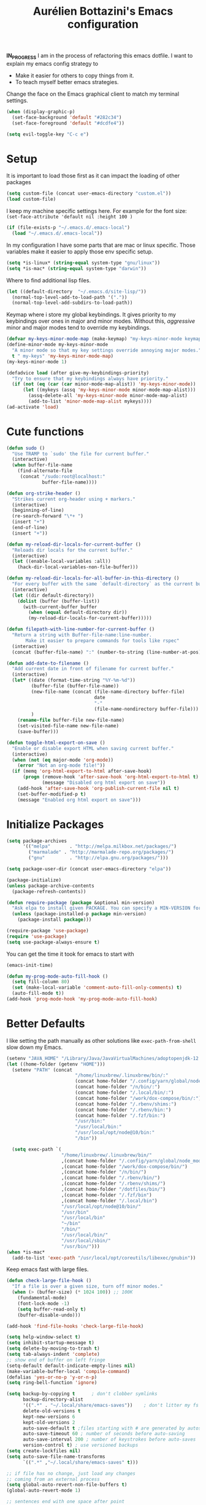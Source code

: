 #+TITLE: Aurélien Bottazini's Emacs configuration
#+OPTIONS: toc:4 h:4
#+PROPERTY: header-args :results silent :tangle yes

*IN_PROGRESS*
I am in the process of refactoring this emacs dotfile.
I want to explain my emacs config strategy to

- Make it easier for others to copy things from it.
- To teach myself better emacs strategies.

Change the face on the Emacs graphical client to match my terminal settings.
#+begin_src emacs-lisp
(when (display-graphic-p)
  (set-face-background 'default "#282c34")
  (set-face-foreground 'default "#dcdfe4"))
#+end_src

#+BEGIN_SRC emacs-lisp
(setq evil-toggle-key "C-c e")
#+END_SRC

* Setup
  It is important to load
  those first as it can impact the loading of other packages
  #+begin_src emacs-lisp
  (setq custom-file (concat user-emacs-directory "custom.el"))
  (load custom-file)
  #+end_src

  I keep my machine specific settings here.
  For example for the font size: ~(set-face-attribute 'default nil :height 100 )~
  #+BEGIN_SRC emacs-lisp
  (if (file-exists-p "~/.emacs.d/.emacs-local")
    (load "~/.emacs.d/.emacs-local"))
  #+END_SRC

  In my configuration I have some parts that are mac or linux specific.
  Those variables make it easier to apply those env specific setup.
  #+begin_src emacs-lisp
  (setq *is-linux* (string-equal system-type "gnu/linux"))
  (setq *is-mac* (string-equal system-type "darwin"))
  #+end_src

  Where to find additional lisp files.
  #+begin_src emacs-lisp
  (let ((default-directory  "~/.emacs.d/site-lisp/"))
    (normal-top-level-add-to-load-path '("."))
    (normal-top-level-add-subdirs-to-load-path))
  #+end_src

  Keymap where i store my global keybindings.
  It gives priority to my keybindings over ones in major and minor
  modes.
  Without this, /aggressive/ minor and major modes tend to override my
  keybindings.
  #+begin_src emacs-lisp
  (defvar my-keys-minor-mode-map (make-keymap) "my-keys-minor-mode keymap.")
  (define-minor-mode my-keys-minor-mode
    "A minor mode so that my key settings override annoying major modes."
    t " my-keys" 'my-keys-minor-mode-map)
  (my-keys-minor-mode 1)

  (defadvice load (after give-my-keybindings-priority)
    "Try to ensure that my keybindings always have priority."
    (if (not (eq (car (car minor-mode-map-alist)) 'my-keys-minor-mode))
        (let ((mykeys (assq 'my-keys-minor-mode minor-mode-map-alist)))
          (assq-delete-all 'my-keys-minor-mode minor-mode-map-alist)
          (add-to-list 'minor-mode-map-alist mykeys))))
  (ad-activate 'load)
  #+end_src
* Cute functions
  #+begin_src emacs-lisp
    (defun sudo ()
      "Use TRAMP to `sudo' the file for current buffer."
      (interactive)
      (when buffer-file-name
        (find-alternate-file
         (concat "/sudo:root@localhost:"
                 buffer-file-name))))

    (defun org-strike-header ()
      "Strikes current org-header using + markers."
      (interactive)
      (beginning-of-line)
      (re-search-forward "\*+ ")
      (insert "+")
      (end-of-line)
      (insert "+"))

    (defun my-reload-dir-locals-for-current-buffer ()
      "Reloads dir locals for the current buffer."
      (interactive)
      (let ((enable-local-variables :all))
        (hack-dir-local-variables-non-file-buffer)))

    (defun my-reload-dir-locals-for-all-buffer-in-this-directory ()
      "For every buffer with the same `default-directory` as the current buffer's, reload dir-locals."
      (interactive)
      (let ((dir default-directory))
        (dolist (buffer (buffer-list))
          (with-current-buffer buffer
            (when (equal default-directory dir))
            (my-reload-dir-locals-for-current-buffer)))))

    (defun filepath-with-line-number-for-current-buffer ()
      "Return a string with Buffer-file-name:line-number.
           Make it easier to prepare commands for tools like rspec"
      (interactive)
      (concat (buffer-file-name) ":" (number-to-string (line-number-at-pos))))

    (defun add-date-to-filename ()
      "Add current date in front of filename for current buffer."
      (interactive)
      (let* ((date (format-time-string "%Y-%m-%d"))
             (buffer-file (buffer-file-name))
             (new-file-name (concat (file-name-directory buffer-file)
                                    date
                                    "-"
                                    (file-name-nondirectory buffer-file)))
             )
        (rename-file buffer-file new-file-name)
        (set-visited-file-name new-file-name)
        (save-buffer)))

    (defun toggle-html-export-on-save ()
      "Enable or disable export HTML when saving current buffer."
      (interactive)
      (when (not (eq major-mode 'org-mode))
        (error "Not an org-mode file!"))
      (if (memq 'org-html-export-to-html after-save-hook)
          (progn (remove-hook 'after-save-hook 'org-html-export-to-html t)
                 (message "Disabled org html export on save"))
        (add-hook 'after-save-hook 'org-publish-current-file nil t)
        (set-buffer-modified-p t)
        (message "Enabled org html export on save")))
  #+end_src

* Initialize Packages
  #+begin_src emacs-lisp
    (setq package-archives
          '(("melpa"       . "http://melpa.milkbox.net/packages/")
            ("marmalade" . "http://marmalade-repo.org/packages/")
            ("gnu"         . "http://elpa.gnu.org/packages/")))

    (setq package-user-dir (concat user-emacs-directory "elpa"))

    (package-initialize)
    (unless package-archive-contents
      (package-refresh-contents))

    (defun require-package (package &optional min-version)
      "Ask elpa to install given PACKAGE. You can specify a MIN-VERSION for your PACKAGE."
      (unless (package-installed-p package min-version)
        (package-install package)))

    (require-package 'use-package)
    (require 'use-package)
    (setq use-package-always-ensure t)
  #+end_src

  You can get the time it took for emacs to start with
  #+begin_src emacs-lisp :tangle no
  (emacs-init-time)
  #+end_src

  #+begin_src emacs-lisp
    (defun my-prog-mode-auto-fill-hook ()
      (setq fill-column 80)
      (set (make-local-variable 'comment-auto-fill-only-comments) t)
      (auto-fill-mode t))
    (add-hook 'prog-mode-hook 'my-prog-mode-auto-fill-hook)
  #+end_src

* Better Defaults
  I like setting the path manually as other solutions like ~exec-path-from-shell~
  slow down my Emacs.

  #+begin_src emacs-lisp
    (setenv "JAVA_HOME" "/Library/Java/JavaVirtualMachines/adoptopenjdk-12.0.2.jdk/Contents/Home")
    (let ((home-folder (getenv "HOME")))
      (setenv "PATH" (concat
                             "/home/linuxbrew/.linuxbrew/bin/:"
                             (concat home-folder "/.config/yarn/global/node_modules/.bin/:")
                             (concat home-folder "/n/bin/:")
                             (concat home-folder "/.local/bin/:")
                             (concat home-folder "/work/dox-compose/bin/:")
                             (concat home-folder "/.rbenv/shims:")
                             (concat home-folder "/.rbenv/bin:")
                             (concat home-folder "/.fzf/bin:")
                             "/usr/bin:"
                             "/usr/local/bin:"
                             "/usr/local/opt/node@10/bin:"
                             "/bin"))

      (setq exec-path `(
                        "/home/linuxbrew/.linuxbrew/bin/"
                        ,(concat home-folder "/.config/yarn/global/node_modules/.bin/")
                        ,(concat home-folder "/work/dox-compose/bin/")
                        ,(concat home-folder "/n/bin/")
                        ,(concat home-folder "/.rbenv/bin/")
                        ,(concat home-folder "/.rbenv/shims/")
                        ,(concat home-folder "/dotfiles/bin/")
                        ,(concat home-folder "/.fzf/bin")
                        ,(concat home-folder "/.local/bin")
                        "/usr/local/opt/node@10/bin/"
                        "/usr/bin"
                        "/usr/local/bin"
                        "~/bin"
                        "/bin/"
                        "/usr/local/bin/"
                        "/usr/local/sbin/"
                        "/usr/bin/")))
    (when *is-mac*
      (add-to-list 'exec-path "/usr/local/opt/coreutils/libexec/gnubin"))
  #+end_src

  Keep emacs fast with large files.
  #+begin_src emacs-lisp
    (defun check-large-file-hook ()
      "If a file is over a given size, turn off minor modes."
      (when (> (buffer-size) (* 1024 100)) ;; 100K
        (fundamental-mode)
        (font-lock-mode -1)
        (setq buffer-read-only t)
        (buffer-disable-undo)))

    (add-hook 'find-file-hooks 'check-large-file-hook)
  #+end_src

  #+begin_src emacs-lisp
    (setq help-window-select t)
    (setq inhibit-startup-message t)
    (setq delete-by-moving-to-trash t)
    (setq tab-always-indent 'complete)
    ;; show end of buffer on left fringe
    (setq-default default-indicate-empty-lines nil)
    (make-variable-buffer-local 'compile-command)
    (defalias 'yes-or-no-p 'y-or-n-p)
    (setq ring-bell-function 'ignore)

    (setq backup-by-copying t      ; don't clobber symlinks
          backup-directory-alist
          '((".*" . "~/.local/share/emacs-saves"))    ; don't litter my fs tree
          delete-old-versions t
          kept-new-versions 6
          kept-old-versions 2
          auto-save-default t ;files starting with # are generated by autosave
          auto-save-timeout 60 ; number of seconds before auto-saving
          auto-save-interval 200 ; number of keystrokes before auto-saves
          version-control t) ; use versioned backups
    (setq create-lockfiles nil)
    (setq auto-save-file-name-transforms
          `((".*" ,"~/.local/share/emacs-saves" t)))

    ;; if file has no change, just load any changes
    ;; coming from an external process
    (setq global-auto-revert-non-file-buffers t)
    (global-auto-revert-mode 1)

    ;; sentences end with one space after point
    (setq sentence-end-double-space nil)

    ;;; replace selected text when typing
    (pending-delete-mode 1)

    (prefer-coding-system 'utf-8)
    (modify-coding-system-alist 'process "\\*compilation\\*\\'"   'utf-8)
  #+end_src

  I want error highlights and error bindings in shell modes too.
  #+BEGIN_SRC emacs-lisp
    (add-hook 'shell-mode-hook 'compilation-shell-minor-mode)
  #+END_SRC

  ~C-c C-w~ to copy regex to something usable with emacs-lisp
  ~C-c C-q~ to quit re-builder and to remove highlights
  #+BEGIN_SRC emacs-lisp
  ( require 're-builder)
  (setq reb-re-syntax 'string)
  #+END_SRC

** tabs and whitespace
   By default I disable tabs. In addition I use ~whitespace-mode~
   because sometimes when copy pasting code from external sources
   those external sources have tabs. I want to see those tabs to
   remove them.

   I don't use the ~global-whitespace-mode~ because some emacs mode
   like ~magit~ use tabs.

   You can remove all tabs from your buffer with ~untabify~
   #+begin_src emacs-lisp
     (setq-default
      indent-tabs-mode nil    ;no tabs
      c-basic-offset 2)
     (setq-default whitespace-style '(face trailing tabs tab-mark))
     (add-hook 'before-save-hook 'delete-trailing-whitespace)
     (add-hook 'prog-mode-hook 'whitespace-mode)
     (eval-after-load "whitespace"
       '(diminish 'whitespace-mode))
   #+end_src

** Recent files
   #+BEGIN_SRC emacs-lisp
(recentf-mode 1)
(setq recentf-max-menu-items 50)
(setq recentf-max-saved-items 50)
   #+END_SRC
* GUI
  #+begin_src emacs-lisp
    (blink-cursor-mode 0)
    (column-number-mode)

    (electric-indent-mode t)

    (electric-pair-mode)
    (defun inhibit-electric-pair-mode-in-minibuffer (char)
      (minibufferp))
    (setq electric-pair-inhibit-predicate #'inhibit-electric-pair-mode-in-minibuffer)

    ;; wrap lines when they reach the end of buffer
    ;; trying to toggle this only manually to see if i like it
    ;; (global-visual-line-mode)

    ;; file path in frame title
    (setq frame-title-format
          '((:eval (if (buffer-file-name)
                       (abbreviate-file-name (buffer-file-name))
                     "%b"))))


    (define-key my-keys-minor-mode-map (kbd "C-c op") 'show-paren-mode)
    (setq blink-matching-paren 'jump-offscreen)

    ;; makes fringe big enough on linux with HDPI
    (fringe-mode 20)
  #+end_src

  #+BEGIN_SRC emacs-lisp
   (use-package diminish
     :config
     (eval-after-load "undo-tree"
       '(diminish 'undo-tree-mode))
     (diminish 'auto-fill-function)
     (diminish 'my-keys-minor-mode)
     (diminish 'eldoc-mode))
  #+END_SRC

  #+BEGIN_SRC emacs-lisp
  (use-package posframe)
  #+END_SRC

* Colors
** Pantone

   | Hex     | Pantone Color Name |
   |---------+--------------------|
   | #fff166 | 101U               |
   | #fccf61 | 128u               |
   | #f79b2f | 130u               |
   | #c97f3a | 145u               |
   | #ffa2cb | 210u               |
   | #f56d9e | 213u               |
   | #dcc6ea | 263u               |
   | #bfa1e3 | 264u               |
   | #9d7ad2 | 265u               |
   | #adcff1 | 277u               |
   | #7ab1e8 | 284u               |
   | #5b8edb | 279u               |
   | #8eddeb | 304u               |
   | #00b4e4 | 395u               |
   | #93e8d3 | 331u               |
   | #97d88a | 358u               |
   | #5cb860 | 360u               |
   | #56944f | 362u               |
   | #f1f2f1 | 11-0601 tpx        |
   | #e8eae8 | 11-4800 tpx        |
   | #dad9d6 | cool g r a y 1 u   |
   | #c5c5c5 | cool g r a y 3 u   |
   | #adaeb0 | cool g r a y 5 u   |
   | #939598 | cool g r a y 8 u   |
   | #e4f4e9 | 9063u              |
   | #c5f2e6 | 9520u              |
   | #ffcfd8 | 9284u              |
   | #69615f | 440u               |
   | #4c4e56 | black7u            |
   | #885a61 | 195u               |
   | #f65058 | r e d 032u         |
   | #bc3e44 | 3517u              |
   | #34855b | 348u               |
   | #546758 | 350u               |
   | #4982cf | 285u               |
   | #3a499c | Reflex B l u e U   |
   | #65428a | medium p u r p l e |
*** One Half
**** Dark

     | Color Name     | Hex             |
     |----------------+-----------------|
     | "background"   | "#282C34"       |
     | "black"        | "#282C34"       |
     | "blue"         | "#61AFEF"       |
     | "brightBlack"  | "#282C34"       |
     | "brightBlue"   | "#61AFEF"       |
     | "brightCyan"   | "#56B6C2"       |
     | "brightGreen"  | "#98C379"       |
     | "brightPurple" | "#C678DD"       |
     | "brightRed"    | "#E06C75"       |
     | "brightWhite"  | "#DCDFE4"       |
     | "brightYellow" | "#E5C07B"       |
     | "cyan"         | "#56B6C2"       |
     | "foreground"   | "#DCDFE4"       |
     | "green"        | "#98C379"       |
     | "purple"       | "#C678DD"       |
     | "red"          | "#E06C75"       |
     | "white"        | "#DCDFE4"       |
     | "yellow"       | "#E5C07B"       |

**** Light

     | Color Name     | Hex       |
     |----------------+-----------|
     | "background"   | "#FAFAFA" |
     | "black"        | "#383A42" |
     | "blue"         | "#0184BC" |
     | "brightBlack"  | "#383A42" |
     | "brightBlue"   | "#0184BC" |
     | "brightCyan"   | "#0997B3" |
     | "brightGreen"  | "#50A14F" |
     | "brightPurple" | "#A626A4" |
     | "brightRed"    | "#E45649" |
     | "brightWhite"  | "#FAFAFA" |
     | "brightYellow" | "#C18401" |
     | "cyan"         | "#0997B3" |
     | "foreground"   | "#383A42" |
     | "green"        | "#50A14F" |
     | "purple"       | "#A626A4" |
     | "red"          | "#E45649" |
     | "white"        | "#FAFAFA" |
     | "yellow"       | "#C18401" |

*** Tronesque
    #081724
    #033340
    #1d5483
    #2872b2
    #d3f9ee
    #a6f3dd
    #effffe
    #fffed9
    #ff694d
    #f5b55f
    #fffe4e
    #afc0fd
    #96a5d9
    #bad6e2
    #d2f1ff
    #68f6cb
* Windows
  #+BEGIN_SRC emacs-lisp
     (define-key my-keys-minor-mode-map (kbd "C-h") 'evil-window-left)
     (define-key my-keys-minor-mode-map (kbd "C-j") 'evil-window-down)
     (define-key my-keys-minor-mode-map (kbd "C-k") 'evil-window-up)
     (define-key my-keys-minor-mode-map (kbd "C-l") 'evil-window-right)

     (define-key my-keys-minor-mode-map (kbd "C-c \\") 'split-window-right)
     (use-package evil
     :config
     (evil-define-key 'normal my-keys-minor-mode-map (kbd "C-c -") 'split-window-below))
  #+END_SRC

* Clojure
  #+BEGIN_SRC emacs-lisp
(use-package clojure-mode
  :mode "\\.clj\\'"
  :config
  (add-hook 'clojure-mode-hook #'subword-mode)
  (use-package cider))
  #+END_SRC
* Ruby
  #+BEGIN_SRC emacs-lisp
  (use-package yaml-mode
    :mode "\\.ya?ml\\'")

  (use-package ruby-mode
    :mode "\\.rake\\'"
    :mode "Rakefile\\'"
    :mode "\\.gemspec\\'"
    :mode "\\.ru\\'"
    :mode "Gemfile\\'"
    :mode "Guardfile\\'" :mode "Capfile\\'"
    :mode "\\.cap\\'"
    :mode "\\.thor\\'"
    :mode "\\.rabl\\'"
    :mode "Thorfile\\'"
    :mode "Vagrantfile\\'"
    :mode "\\.jbuilder\\'"
    :mode "Podfile\\'"
    :mode "\\.podspec\\'"
    :mode "Puppetfile\\'"
    :mode "Berksfile\\'"
    :mode "Appraisals\\'"
    :mode "\\.rb$"
    :mode "ruby"
    :config

    (add-hook 'ruby-mode-hook 'subword-mode)
    (eval-after-load "subword"
      '(diminish 'subword-mode))
    (use-package ruby-interpolation
      :diminish ruby-interpolation-mode)
    (use-package inf-ruby)

    (use-package ruby-end
      :diminish ruby-end-mode)
    (use-package rspec-mode)

    (use-package ruby-refactor
      :diminish ruby-refactor-mode
      :bind (:map ruby-mode-map
                  ("C-c r m" . ruby-refactor-extract-to-method)
                  ("C-c r c" . ruby-refactor-extract-constant)
                  ("C-c r v" . ruby-refactor-extract-local-variable)
                  ("C-c r l" . ruby-refactor-extract-to-let))
      :config
      (add-hook 'ruby-mode-hook 'ruby-refactor-mode-launch))


    ;; Hitting M-; twice adds an xmpfilter comment. Hitting xmp keybinding will put the output in this comment
    (use-package rcodetools
      :load-path "/site-lisp/rcodetools.el"
      :pin manual
      :ensure nil
      :config
      (defadvice comment-dwim (around rct-hack activate)
        "If comment-dwim is successively called, add => mark."
        (if (and (or (eq major-mode 'enh-ruby-mode)
                     (eq major-mode 'ruby-mode))
                 (eq last-command 'comment-dwim))
            (progn
              (if (eq major-mode 'enh-ruby-mode)
                  (end-of-line))
              (insert "=>"))
          ad-do-it))))
  #+END_SRC
* HTML
  #+BEGIN_SRC emacs-lisp
  (use-package web-mode
    :mode "\\.html\\'")

  (use-package emmet-mode
  :after evil
    :diminish emmet-mode
    :config
    (progn
      (evil-define-key 'insert emmet-mode-keymap (kbd "C-j") 'emmet-expand-line)
      (evil-define-key 'emacs emmet-mode-keymap (kbd "C-j") 'emmet-expand-line))

    (add-hook 'css-mode-hook
              (lambda ()
                (emmet-mode)
                (setq emmet-expand-jsx-className? nil)))

    (add-hook 'sgml-mode-hook
              (lambda ()
                (emmet-mode)
                (setq emmet-expand-jsx-className? nil)))

    (add-hook 'web-mode-hook
              (lambda ()
                (emmet-mode))))
  #+END_SRC
* CSS
  #+BEGIN_SRC emacs-lisp
(use-package scss-mode
  :mode "\\.scss\\'")

(use-package sass-mode :mode "\\.sass\\'")

(use-package less-css-mode
  :mode "\\.less\\'")
  #+END_SRC
* Docker
  #+begin_src emacs-lisp
  (use-package docker
   :ensure t
   :bind ("C-c d d". docker)
   :config
      (defadvice docker-image-mode (after docker-image-mode-change-to-emacs-state activate compile)
        "when entering git-timemachine mode, change evil normal state to emacs state"
        (if (evil-normal-state-p)
            (evil-emacs-state)
          (evil-normal-state)))
          )

  ;; (use-package transient)
  ;; (require 'dox-dc)
  ;; (define-key my-keys-minor-mode-map (kbd "C-c d x") (dox-dc))
  ;; (evil-set-initial-state 'dox-dc-mode 'emacs)
  #+end_src
* JavaScript
  #+BEGIN_SRC emacs-lisp
  (require 'compile)
  (setq compilation-error-regexp-alist-alist
        (cons '(node "^\\([a-zA-Z\.0-9\/-]+\\):\\([0-9]+\\)$"
                     1 ;; file
                     2 ;; line
                     )
              compilation-error-regexp-alist-alist))
  (setq compilation-error-regexp-alist
        (cons 'node compilation-error-regexp-alist))
  (add-hook 'js2-mode-hook
            (lambda ()
              (set (make-local-variable 'compile-command)
                   (format "node %s" (file-name-nondirectory buffer-file-name)))))

  (setq js-indent-level 2)

  (use-package js2-mode
    :config
    (add-to-list 'auto-mode-alist '("\\.js\\'" . js2-mode))
    (add-to-list 'auto-mode-alist '("\\.jsx\\'" . js2-mode))
    (setq js2-mode-show-parse-errors nil)
    (setq js2-mode-show-strict-warnings nil)

    (setq-default
     ;; js2-mode
     js2-basic-offset 2
     ;; web-mode
     css-indent-offset 2
     web-mode-markup-indent-offset 2
     web-mode-script-padding 0
     web-mode-css-indent-offset 2
     web-mode-style-padding 2
     web-mode-code-indent-offset 2
     web-mode-attr-indent-offset 2)

    (setq js2-highlight-level 3)
    :config
    (add-hook 'js2-mode-hook 'js2-imenu-extras-mode)
    (add-hook 'js2-mode-hook (lambda() (subword-mode t)))

    (use-package import-js)

    (use-package xref-js2)

    ;; js-mode (which js2 is based on) binds "M-." which conflicts with xref, so
    ;; unbind it.
    (define-key js-mode-map (kbd "M-.") nil)

    (add-hook 'js2-mode-hook (lambda ()
                               (add-hook 'xref-backend-functions #'xref-js2-xref-backend nil t)))
    (use-package prettier-js
      :diminish prettier-js-mode
      :config
      (setq prettier-args '(
                            "--trailing-comma" "es5"
                            "--single-quote" "true"
                            )
            prettier-js-command "prettier")
      (add-hook 'js2-mode-hook #'js2-imenu-extras-mode)
      (add-hook 'js2-mode-hook 'prettier-js-mode))

  (defun enable-minor-mode (my-pair)
    "Enable minor mode if filename match the regexp.  MY-PAIR is a cons cell (regexp . minor-mode)."
    (if (buffer-file-name)
        (if (string-match (car my-pair) buffer-file-name)
            (funcall (cdr my-pair)))))

  (add-hook 'web-mode-hook #'(lambda ()
                               (enable-minor-mode
                                '("\\.jsx?\\'" . prettier-js-mode))))

  (add-hook 'web-mode-hook #'(lambda ()
                               (enable-minor-mode
                                '("\\.vue?\\'" . prettier-js-mode))))

  (add-to-list 'magic-mode-alist '("^import.*React.* from 'react'" . my-jsx-hook) )
  (defun my-jsx-hook ()
    "My Hook for JSX Files"
    (interactive)
    (web-mode)
    (web-mode-set-content-type "jsx")
    (setq imenu-create-index-function 'auray-js-imenu-make-index)
    (flycheck-select-checker 'javascript-eslint)
    (emmet-mode)
    (setq emmet-expand-jsx-className? t)
    (tern-mode t))
    )

  (use-package context-coloring
    :ensure t
    :diminish context-coloring-mode
    :bind (:map my-keys-minor-mode-map ("C-c oc" . context-coloring-mode))
    :config
      (add-hook 'js2-mode-hook #'context-coloring-mode))

  (use-package json-mode
    :mode "\\.json\\'"
    :mode "\\.eslintrc\\'")

  (use-package coffee-mode
    :mode "\\.coffee\\'"
    :config
    (use-package highlight-indentation)
    (add-hook 'coffee-mode-hook '(lambda () (highlight-indentation-mode)))
    (add-hook 'coffee-mode-hook '(lambda () (subword-mode +1)))
    (custom-set-variables '(coffee-tab-width 2)))

  (use-package typescript-mode
    :mode "\\.ts\\'")
  #+END_SRC
** Vue
   #+BEGIN_SRC emacs-lisp
  (use-package web-mode
    :mode "\\.vue\\'"
    :config
    (setq web-mode-markup-indent-offset 2)
    (setq web-mode-css-indent-offset 2)
    (setq web-mode-code-indent-offset 2)
    (setq web-mode-script-padding 0)
    (defun jjpandari/merge-imenu (index-fun)
      (interactive)
      (let ((mode-imenu (funcall index-fun))
            (custom-imenu (imenu--generic-function imenu-generic-expression)))
        (append custom-imenu mode-imenu)))

    (add-hook 'web-mode-hook
              (lambda ()
                (setq imenu-create-index-function (lambda () (jjpandari/merge-imenu 'web-mode-imenu-index))))))

   #+END_SRC
* Flycheck
  #+BEGIN_SRC emacs-lisp
  (use-package flycheck
    :diminish flycheck-mode
    :config
    (flycheck-add-mode 'javascript-eslint 'web-mode)
    (add-hook 'web-mode-hook 'flycheck-mode)
    (add-hook 'js2-mode-hook 'flycheck-mode)
    (defun my/use-eslint-from-node-modules ()
      (let* ((root (locate-dominating-file
                    (or (buffer-file-name) default-directory)
                    "node_modules"))
             (eslint (and root
                          (expand-file-name "node_modules/eslint/bin/eslint.js"
                                            root))))
        (when (and eslint (file-executable-p eslint))
          (setq-local flycheck-javascript-eslint-executable eslint))))
    (add-hook 'flycheck-mode-hook #'my/use-eslint-from-node-modules)


  (define-derived-mode cfn-mode yaml-mode
    "Cloudformation"
    "Cloudformation template mode.")
  (add-to-list 'auto-mode-alist '(".template.yaml\\'" . cfn-mode))
  (add-hook 'cfn-mode-hook 'flycheck-mode)
  (flycheck-define-checker cfn-lint
    "A Cloudformation linter using cfn-python-lint.
              See URL 'https://github.com/awslabs/cfn-python-lint'."
    :command ("cfn-lint" "-f" "parseable" source)
    :error-patterns (
                     (warning line-start (file-name) ":" line ":" column
                              ":" (one-or-more digit) ":" (one-or-more digit) ":"
                              (id "W" (one-or-more digit)) ":" (message) line-end)
                     (error line-start (file-name) ":" line ":" column
                            ":" (one-or-more digit) ":" (one-or-more digit) ":"
                            (id "E" (one-or-more digit)) ":" (message) line-end)
                     )
    :modes (cfn-mode))
  (add-to-list 'flycheck-checkers 'cfn-lint))

  (require 'aurayb-narrow-indirect-vue)
  ;; (define-key my-keys-minor-mode-map (kbd "nj") (aurayb-make-narrow-indirect-vue "script" 'js2-mode))
  ;; (define-key my-keys-minor-mode-map (kbd "nh") (aurayb-make-narrow-indirect-vue "template" 'html-mode))
  ;; (define-key my-keys-minor-mode-map (kbd "ns") (aurayb-make-narrow-indirect-vue "style" 'scss-mode))
  ;; (define-key my-keys-minor-mode-map (kbd "nn") '(lambda () (interactive) (pop-to-buffer-same-window (buffer-base-buffer))))
  #+END_SRC
* Run for mode
  #+BEGIN_SRC emacs-lisp
(defun run-for-mode ()
    "Run interactive command for the current buffer programming mode"
    (interactive)
    (cond
     ((equal major-mode 'org-mode)
      (org-babel-execute-src-block))
     ((equal major-mode 'ruby-mode)
      (xmp))
     ((equal major-mode 'enh-ruby-mode)
      (xmp))
     ((equal major-mode 'clojure-mode)
      (cider-eval-defun-at-point))
     ((equal major-mode 'clojurescript-mode)
      (cider-eval-defun-at-point))
     ((or (equal major-mode 'emacs-lisp-mode) (equal major-mode 'lisp-interaction-mode))
      (eval-defun nil))
     ((equal major-mode 'js2-mode)
      (run-node-on-buffer))
     (t (error "No run command for that mode"))))


(defun run-bigger-for-mode ()
    "Run interactive command for the current buffer programming mode"
    (interactive)
    (cond
     ((equal major-mode 'org-mode)
      (org-publish-current-file))
     ((equal major-mode 'ruby-mode)
      (xmp))
     ((equal major-mode 'enh-ruby-mode)
      (xmp))
     ((equal major-mode 'clojure-mode)
      (cider-load-buffer))
     ((equal major-mode 'clojurescript-mode)
      (cider-load-buffer))
     ((or (equal major-mode 'emacs-lisp-mode) (equal major-mode 'lisp-interaction-mode))
      (eval-defun nil))
     ((equal major-mode 'js2-mode)
      (progn
        (js-comint-reset-repl)
        (js-comint-send-buffer)
        (other-window -1)))
     (t (error "No run command for that mode"))))

(define-key my-keys-minor-mode-map (kbd "C-c x") 'run-for-mode)
(define-key my-keys-minor-mode-map (kbd "C-c X") 'run-bigger-for-mode)
  #+END_SRC
* Bindings
** General
   Easier to type M-x
   #+begin_src emacs-lisp
   (define-key my-keys-minor-mode-map (kbd "C-x C-m") 'execute-extended-command)
   (define-key my-keys-minor-mode-map (kbd "C-c C-m") 'execute-extended-command)
   #+end_src

   Shows key combination helper in minibuffer
   #+begin_src emacs-lisp
     (use-package which-key
       :diminish which-key-mode
       :config
       (which-key-mode))
   #+end_src

   Combined with C-M-c (exit-recursive-edit) allows to stop doing
   something, do something else and come back to it later.
   #+begin_src emacs-lisp
    (define-key my-keys-minor-mode-map (kbd "C-M-e") 'recursive-edit)
   #+end_src

   Make grep buffers writable with ~C-c C-p~. Apply changes with ~C-c C-e~
   #+begin_src emacs-lisp
    ;; makes grep buffers writable and apply the changes to files.
    (use-package wgrep :defer t)
   #+end_src

   #+begin_src emacs-lisp
   (use-package paredit
     :diminish paredit-mode
     :bind (:map my-keys-minor-mode-map
            ("C-)" . paredit-forward-slurp-sexp)
            ("C-}" . paredit-forward-bard-sexp))
     :config
     (add-hook 'emacs-lisp-mode-hook #'paredit-mode))

   (use-package expand-region
     :bind (:map my-keys-minor-mode-map ("C-c w" . er/expand-region)))

   (define-key my-keys-minor-mode-map (kbd "C-c a") 'org-agenda)
   (define-key my-keys-minor-mode-map (kbd "C-c R") 'revert-buffer)
   (define-key my-keys-minor-mode-map (kbd "C-c jc") 'org-clock-jump-to-current-clock)
   (define-key my-keys-minor-mode-map (kbd "C-c je") '(lambda () (interactive) (find-file "~/dotfiles/emacs/.emacs.d/Aurelien.org")))
   (define-key my-keys-minor-mode-map (kbd "C-c jp") '(lambda () (interactive) (find-file "~/projects/")))
   (define-key my-keys-minor-mode-map (kbd "C-c jw") '(lambda () (interactive) (find-file **local-writing-folder**)))
   (define-key my-keys-minor-mode-map (kbd "C-c jn") '(lambda () (interactive) (find-file **local-note-file**)))
   (define-key my-keys-minor-mode-map (kbd "C-c jj") 'dired-jump)
   (define-key my-keys-minor-mode-map (kbd "C-c k") 'recompile)
   (define-key my-keys-minor-mode-map (kbd "C-c K") 'compile)

   (define-key my-keys-minor-mode-map (kbd "<f5>") 'ispell-buffer)
   ;;(use-package define-word
   ;;  :config
   ;;  (define-key my-keys-minor-mode-map (kbd "<f6>") 'define-word-at-point))

   ;; (defun lookup-synonyms (word)
   ;;   (interactive (list (save-excursion (car (ispell-get-word nil)))))
   ;;   (browse-url (format "http://en.wiktionary.org/wiki/%s" word)))

   ;; (define-key my-keys-minor-mode-map (kbd "<f7>") 'lookup-synonyms)
   (define-key my-keys-minor-mode-map (kbd "C-c oh") 'evil-search-highlight-persist-remove-all)
   (defun hide-line-numbers ()
     (interactive)
     (setq display-line-numbers (quote nil)))
   (define-key my-keys-minor-mode-map (kbd "C-c olh") 'hide-line-numbers)
   (defun show-line-numbers ()
     (interactive)
     (setq display-line-numbers (quote absolute)))
   (define-key my-keys-minor-mode-map (kbd "C-c oll") 'show-line-numbers)
   (define-key my-keys-minor-mode-map (kbd "C-c ow") 'visual-line-mode)
   (define-key my-keys-minor-mode-map (kbd "C-c of") 'auto-fill-mode)
   (define-key my-keys-minor-mode-map (kbd "C-c os") 'org-strike-header)
   (define-key my-keys-minor-mode-map (kbd "C-c og") 'global-hl-line-mode)
   (use-package rainbow-mode
     :diminish rainbow-mode
     :bind (:map my-keys-minor-mode-map
                 ("C-c or" . rainbow-mode)))
   ;; gives each line only one visual line and don't show a continuation on next line
   (set-default 'truncate-lines t)
   (define-key my-keys-minor-mode-map (kbd "C-c ot") 'toggle-truncate-lines)

   (define-key evil-normal-state-map (kbd "[b") 'previous-buffer)
   (define-key evil-normal-state-map (kbd "]b") 'next-buffer)
   (define-key evil-normal-state-map (kbd "]e") 'next-error)
   (define-key evil-normal-state-map (kbd "[e") 'previous-error)

   (use-package windresize
     :bind (:map evil-normal-state-map
                 ("C-w r" . windresize)))
   #+end_src
** Drag stuff
   #+begin_src emacs-lisp
     (use-package drag-stuff
       :diminish t
       :bind (:map my-keys-minor-mode-map
              ("C-M-<up>" . drag-stuff-up)
              ("C-M-<down>" . drag-stuff-down))
       :config
       (drag-stuff-global-mode t))
   #+end_src
   #+begin_src emacs-lisp
  (use-package key-chord
    :after evil
    :config
    (key-chord-mode 1)
    (key-chord-define evil-insert-state-map  "jk" 'evil-normal-state))
   #+end_src

   #+begin_src emacs-lisp
    (use-package evil
      :config
      (evil-define-key 'insert lisp-interaction-mode-map (kbd "C-j") 'eval-print-last-sexp))
   #+end_src
* Tmux Integration and Buffer navigation
  Move between buffers with C-h C-j C-k C-l and makes Emacs terminal
  and tmux work seamlessly.
  #+begin_src emacs-lisp
       ;; (use-package emamux
       ;;   :bind (:map my-keys-minor-mode-map
       ;;               ("C-c c c" . emamux:send-command)
       ;;               ("C-c c l" . emamux:run-last-command)))

       (defun tmux-socket-command-string ()
         (interactive)
         (concat "tmux -S "
                 (replace-regexp-in-string "\n\\'" ""
                                           (shell-command-to-string "echo $TMUX | sed -e 's/,.*//g'"))))

       (defun tmux-move-right ()
         (interactive)
         (condition-case nil
             (evil-window-right 1)
           (error (unless window-system (shell-command (concat
   (tmux-socket-command-string) " select-pane -R") nil)))))

       (defun tmux-move-left ()
         (interactive)
         (condition-case nil
             (evil-window-left 1)
           (error (unless window-system (shell-command (concat
   (tmux-socket-command-string) " select-pane -L") nil)))))

       (defun tmux-move-up ()
         (interactive)
         (condition-case nil
             (evil-window-up 1)
           (error (unless window-system (shell-command (concat
   (tmux-socket-command-string) " select-pane -U") nil)))))

       (defun tmux-move-down ()
         (interactive)
         (condition-case nil
             (evil-window-down 1)
           (error (unless window-system (shell-command (concat
   (tmux-socket-command-string) " select-pane -D") nil)))))

       (define-key my-keys-minor-mode-map (kbd "C-h") 'tmux-move-left)
       (define-key my-keys-minor-mode-map (kbd "C-j") 'tmux-move-down)
       (define-key my-keys-minor-mode-map (kbd "C-k") 'tmux-move-up)
       (define-key my-keys-minor-mode-map (kbd "C-l") 'tmux-move-right)
  #+end_src

* Completion

  #+BEGIN_SRC emacs-lisp :results value
   (use-package company
     :commands (company-mode global-company-mode company-complete
                             company-complete-common company-manual-begin company-grab-line)
     :after evil
     :config
     (setq company-idle-delay nil
           company-tooltip-limit 10
           company-dabbrev-downcase nil
           company-dabbrev-ignore-case nil
           company-dabbrev-code-other-buffers t
           company-tooltip-align-annotations t
           company-require-match 'never
           company-global-modes '(not eshell-mode comint-mode erc-mode message-mode help-mode gud-mode)
           company-frontends '(company-pseudo-tooltip-frontend company-echo-metadata-frontend)
           company-backends '(company-capf company-dabbrev company-ispell company-yasnippet)
           company-transformers '(company-sort-by-occurrence))
     (global-company-mode +1))

     (define-key evil-insert-state-map (kbd "C-c c") 'company-complete)
   ;; helps rank completion candidates based on usage
   (use-package company-statistics
     :after company
     :config
     (setq company-statistics-file "~/.emacs.d/company-stats-cache.el")
     (company-statistics-mode +1))

   (use-package company-dict
     :commands company-dict
     :config
     (defun +company|enable-project-dicts (mode &rest _)
       "Enable per-project dictionaries."
       (if (symbol-value mode)
           (cl-pushnew mode company-dict-minor-mode-list :test #'eq)
         (setq company-dict-minor-mode-list (delq mode company-dict-minor-mode-list))))
     (add-hook 'projectile-after-switch-project-hook #'+company|enable-project-dicts))


     (autoload 'company-capf "company-capf")
     (autoload 'company-yasnippet "company-yasnippet")
     (autoload 'company-dabbrev "company-dabbrev")
     (autoload 'company-dabbrev-code "company-dabbrev-code")
     (autoload 'company-etags "company-etags")
     (autoload 'company-elisp "company-elisp")
     (autoload 'company-files "company-files")
     (autoload 'company-gtags "company-gtags")
     (autoload 'company-ispell "company-ispell")
  #+END_SRC
* Notes
  Some people switch to Emacs just to use org-mode.

  It is one of the best tool for note taking and writing

  Setting the org-directory helps integration with org-agenda and
  for org template captures.
  #+begin_src emacs-lisp
  (setq org-directory **local-org-folder**)
  #+end_src

  #+begin_src emacs-lisp
  (add-hook 'org-mode-hook 'turn-on-auto-fill)

  (add-hook 'org-capture-mode-hook 'evil-insert-state)

  (use-package evil
    :init
    (setq org-use-speed-commands nil)
    :config
    (evil-define-key 'normal org-mode-map
      (kbd "M-l") 'org-shiftmetaright
      (kbd "M-h") 'org-shiftmetaleft
      (kbd "M-k") 'org-move-subtree-up
      (kbd "M-j") 'org-move-subtree-down
      (kbd "M-p") 'org-publish-current-project
      (kbd "TAB") 'org-cycle)
    )
  (add-to-list 'org-modules "org-habit")
  (setq org-log-into-drawer t)

  (setq org-todo-keywords
        '((sequence "TODO" "WAITING" "|" "DONE(!)")))
  #+end_src

** Capture Ideas

   This is a most important binding.
   ~C-c l~ to store a link and ~C-c C-l~ to insert that link.

   If you have a selection, it will be part of the link and Emacs will
   actually look for that selection If you visit the link.
   #+begin_src emacs-lisp
   (define-key my-keys-minor-mode-map "\C-cl" 'org-store-link)
   #+end_src

   Palimpsest makes it easier to quickly discard blocks of text.
   Main use is to just send the block of text at the bottom of the
   buffer. This way I can revise my writing without losing my drafts.
   ~C-c C-q~ move region to trash
   ~C-c C-r~ move region to bottom
   #+begin_src emacs-lisp
   (use-package palimpsest
     :diminish palimpsest-mode
     :config
     (add-hook 'org-mode-hook 'palimpsest-mode))
   #+end_src

   #+begin_src emacs-lisp
    (setq org-capture-templates
           '(("n" "Notes" entry (file+headline **local-note-file** "Inbox") "* %?\n")))

    (define-key my-keys-minor-mode-map (kbd "C-c n") 'org-capture)
    (add-hook 'org-capture-mode-hook 'evil-insert-state)
   #+end_src

   To launch an Emacs client with a capture frame selecting the ~n~ template
   ~emacsclient -ca "" --frame-parameters='(quote (name .
   "global-org-capture"))' -e '(org-capture nil "n")'~.

   It works nicely on Linux, however on Mac the focus and input focus
   is sketchy and is not reliable.

   The following takes advantage that I name those capture frame
   ~global-org-capture~ to do some housekeeping around them
   #+begin_src emacs-lisp
     (defadvice org-capture-finalize
         (after delete-capture-frame activate)
       "Advise capture-finalize to close the frame"
       (if (equal "global-org-capture" (frame-parameter nil 'name))
           (progn
             (delete-frame))))

     (defadvice org-capture-destroy
         (after delete-capture-frame activate)
       "Advise capture-destroy to close the frame"
       (if (equal "global-org-capture" (frame-parameter nil 'name))
           (progn
             (delete-frame))))

     ;; make the frame contain a single window. by default org-capture
     ;; splits the window.
     (add-hook 'org-capture-mode-hook
               'delete-other-windows)
   #+end_src

** Inline Code

   Org babel allows to evaluate code snippets inside org files.
   This is the best way I know of doing [[https://en.wikipedia.org/wiki/Literate_programming][Literate Programming]]

   This loads more programming languages to use with org-babel.
   #+begin_src emacs-lisp
   (require 'ob-clojure) ;; run cider-jack-in from org buffer to be able to run
                         ;; clojure code
   (use-package ob-clojurescript) ;; requires [[https://github.com/anmonteiro/lumo][lumo]]
   (setq org-babel-clojure-backend 'cider)
   (require 'ob-js)
   (org-babel-do-load-languages 'org-babel-load-languages
                                '((shell . t)
                                  (ditaa . t)))
   (setq org-ditaa-jar-path "/usr/local/Cellar/ditaa/0.11.0/libexec/ditaa-0.11.0-standalone.jar")
   #+end_src

** Publish
   My strategy is to keep my writings in the same folder
   ~$HOME/Dropbox/org/writing~ and run ~org-publish-current-file~ or
   ~org-publish~ to export to HTML.

   The HTML export has just the body. I then use a tool like ~jekyll~
   or ~hugo~ to make it accessible on internet.
   #+begin_src emacs-lisp
     (setq
      time-stamp-active t
      time-stamp-line-limit 30     ; check first 30 buffer lines for Time-stamp:
      time-stamp-format "%04y-%02m-%02d") ;

     (setq system-time-locale "C") ;; make sure time local is in english when exporting
     (setq org-html-validation-link nil)
     (setq org-publish-project-alist
           '(
             ("wiki-files"
              :base-directory **local-writing-folder**
              :base-extension "org"
              :publishing-directory **local-published-folder**
              :recursive t
              :publishing-function org-html-publish-to-html
              :headline-levels 4             ; Just the default for this project.
              :auto-preamble t
              :html-head nil
              :html-head-extra nil
              :body-only true
              )
             ;; ... add all the components here (see below)...
             ;; ("wiki" :components ("wiki-files"))
             )
           org-export-with-toc nil
           org-html-doctype "html5"
           org-html-head nil
           org-html-head-include-default-style nil
           org-html-head-include-scripts nil
           org-html-html5-fancy t
           org-html-postamble nil
           org-html-indent t)

     (add-hook 'org-mode-hook
               (lambda ()
                 (setq-local time-stamp-start "Updated on[ 	]+\\\\?[\"<]+")
                 (add-hook 'before-save-hook 'time-stamp nil 'local)))

     (add-hook 'write-file-hooks 'time-stamp) ; update when saving
     (require 'ox-publish)
     (setq system-time-locale "C") ;; make sure time local is in english when exporting
     (setq org-html-validation-link nil)
   #+end_src

** Feedback

   Ispell buffer with ~s-:r~
   Ispell word with ~z =~
   #+begin_src emacs-lisp
   (setq ispell-program-name "aspell")
   (setq ispell-personal-dictionary **local-personal-dictionary**)
   ;; Please note ispell-extra-args contains ACTUAL parameters passed to aspell
   (setq ispell-extra-args '("--sug-mode=ultra" "--lang=en_US"))

   (add-hook 'org-mode-hook 'turn-on-flyspell)
   (eval-after-load "flyspell"
        '(diminish 'flyspell-mode))
   #+end_src

   Word definition
   #+begin_src emacs-lisp
   (use-package define-word
     :config
     (evil-define-key 'normal org-mode-map
       (kbd "z w") 'define-word-at-point))
   #+end_src

   Word synonyms.
   #+begin_src emacs-lisp
   (use-package powerthesaurus
     :config
     (evil-define-key 'normal org-mode-map
       (kbd "z s") 'powerthesaurus-lookup-word-dwim))
   #+end_src

   For most documents, aim for a score of approximately 60 to 70 for
   the reading ease and 7.0 to 8.0 for the grade level.
   #+begin_src emacs-lisp
   (use-package writegood-mode
    :config
    (evil-define-key 'normal org-mode-map
       (kbd "z g g") 'writegood-mode)
    (evil-define-key 'normal org-mode-map
       (kbd "z g r") 'writegood-reading-ease)
    (evil-define-key 'normal org-mode-map
       (kbd "z g l") 'writegood-grade-level))
   #+end_src

   If you need additional feedback from an external service here is an
   easy way to do it:
   #+begin_src emacs-lisp
   (require 'browse-url) ; part of gnu emacs

   (defun my-lookup-wikipedia ()
     "Look up the word under cursor in Wikipedia.
   If there is a text selection (a phrase), use that.

   This command switches to browser."
     (interactive)
     (let (word)
       (setq word
             (if (use-region-p)
                 (buffer-substring-no-properties (region-beginning) (region-end))
               (current-word)))
       (setq word (replace-regexp-in-string " " "_" word))
       (browse-url (concat "http://en.wikipedia.org/wiki/" word))
       ;; (eww myUrl) ; emacs's own browser
       ))
   #+end_src

* Vim
  I started using Vim to help me prevent [[https://www.emacswiki.org/emacs/RepeatedStrainInjury][emacs RSI.]]
  Now I am sticking with it because It makes me feel like beethoven
  manipulating text :-)

  Here is an awesome [[https://github.com/noctuid/evil-guide][Evil Guide]]

  Quit read-only windows with Q instead of trying to register a Vim
  Macro.
  This is mainly to restore emacs behavior with help windows.
  #+begin_src emacs-lisp
  (use-package evil
    :config
    (defun my-evil-record-macro ()
      (interactive)
      (if buffer-read-only
          (quit-window)
        (call-interactively 'evil-record-macro)))

    (with-eval-after-load 'evil-maps
      (define-key evil-normal-state-map (kbd "q") 'my-evil-record-macro)))
  #+end_src

  Surround things with
  - ~S~ in visual mode
  - ~ys<text-object>~ in normal mode
  You can also change surroundings ~cs~ or delete surroundings ~ds~.
  #+begin_src emacs-lisp
  (use-package evil-surround
    :after evil
    :config
    (global-evil-surround-mode 1))
  #+end_src

  Comment things with ~gc~. Comment and copy with ~gy~
  #+begin_src emacs-lisp
  (use-package evil-commentary
    :after evil
    :diminish evil-commentary-mode
    :config
    (evil-commentary-mode))
  #+end_src

  Start a search from visual selection with ~*~ or ~#~ (backward).
  #+begin_src emacs-lisp
  (use-package evil-visualstar
    :after evil
    :config
    (global-evil-visualstar-mode t))
  #+end_src

  Jump to matching pairs with ~%~.
  #+begin_src emacs-lisp
  (use-package evil-matchit
    :after evil
    :config
    (global-evil-matchit-mode 1))
  #+end_src

  Persist highlight from ~evil search~ and ~isearch~
  #+begin_src emacs-lisp
  (use-package evil-search-highlight-persist
    :config
    (global-evil-search-highlight-persist t))
  #+end_src

  #+begin_src emacs-lisp
  (use-package evil
    :ensure t
    :init
    (setq evil-mode-line-format nil)
    :config

    (evil-mode 1)
    (evil-set-initial-state 'deft-mode 'insert)
    (evil-set-initial-state 'dired-mode 'emacs)
    (evil-set-initial-state 'magit-mode 'emacs)
    (evil-set-initial-state 'magit-mode 'emacs)
    (evil-set-initial-state 'xref--xref-buffer-mode 'emacs)

    (evil-ex-define-cmd "W" 'save-buffer))
  #+end_src

  Changes modeline color depending on Evil state, if buffer is
  modified etc...
  #+begin_src emacs-lisp
     (lexical-let ((default-color (cons (face-background 'mode-line)
                                      (face-foreground 'mode-line))))
     (add-hook 'post-command-hook
               (lambda ()
                 (let ((color (cond ((minibufferp) default-color)
                                    ((evil-emacs-state-p)  '("#ffa2cb" . "#4c4e56"))
                                    ((evil-visual-state-p) '("#adcff1" . "#4c4e56"))
                                    ((evil-insert-state-p)  '("#97d88a" . "#4c4e56"))
                                    ((buffer-modified-p)   '("#f79b2f" . "#4c4e56"))
                                    (t default-color)))
                       )

                   (set-face-attribute 'mode-line nil :box `(:line-width 2 :color ,(car color)))
                   (set-face-background 'mode-line (car color))
                   (set-face-foreground 'mode-line-buffer-id (cdr color))
                   (set-face-foreground 'mode-line (cdr color))))))

  #+end_src

  Make my cursor match my modeline color
  #+begin_src emacs-lisp
(use-package evil
  :config
    (setq evil-insert-state-cursor '(bar "#97d88a")
          evil-visual-state-cursor '(box "#adcff1")
          evil-emacs-state-cursor '(box "#ffa2cb")
          evil-normal-state-cursor '(box "#bc3e44")))
  #+end_src

  Add text objects to select, copy things based on indentation level.
  Use it with ~vii~ and ~yii~.
  #+begin_src emacs-lisp
(use-package evil-indent-plus
  :after evil
  :config
  (evil-indent-plus-default-bindings))
  #+end_src

* Search
  Searching is probably the most important thing in a code editor.
  Here is how I search.

** Search in current file/buffer

   I have two main way to search in a buffer:

*** Vim way
    I use ~evil-search-forward~ (bound to ~/~) and
    ~evil-search-backward~ (bound to ~?~) as it allows me to do
    powerful /vim/ combinations.

    For example I do a search, then navigate through the search list
    with ~n~ or ~N~. Or do a search then replace matches with ~:
    %s//replacement/gc~

*** swiper
    I use ~swiper-isearch~ when I am exploring the buffer or when I
    want to do some search refinements or complex replacements.

    From counsel it is easy to swith to occur with ~C-c C-o~. This
    allows me to have a list of matches in a seperate buffer and edit
    them using:
    - ~C-x C-q~
    - make the changes in the occur buffer
    - ~C-x C-s~ to save the changes

    #+begin_src emacs-lisp
      (use-package ivy
        :diminish ivy-mode
        :bind (("C-s" . swiper-isearch)
               :map my-keys-minor-mode-map
               ("C-c v" . ivy-push-view)
               ("C-c V" . ivy-pop-view))
        :init
        (setq ivy-use-selectable-prompt t)
        ;; enable bookmarks and recent-f
        (setq ivy-use-virtual-buffers t)
        (setq enable-recursive-minibuffers t)
        (setq ivy-initial-inputs-alist nil)
        (setq ivy-re-builders-alist
              '((t . ivy--regex-plus)))
        :config
        (use-package ivy-hydra)
        (ivy-mode 1)
        (defun ivy-switch-buffer-occur ()
          "Occur function for `ivy-switch-buffer' using `ibuffer'."
          (ibuffer nil (buffer-name) (list (cons 'name ivy--old-re))))
        (ivy-set-occur 'ivy-switch-buffer 'ivy-switch-buffer-occur))
        (eval-after-load "ivy"
          '(define-key ivy-minibuffer-map (kbd "C-c SPC") 'ivy-restrict-to-matches))
    #+end_src

** Search in visible windows
   #+BEGIN_SRC emacs-lisp
      (use-package avy
        :bind (:map my-keys-minor-mode-map
               ("C-;" . avy-goto-char-timer)))
   #+END_SRC
** Search in project

   ~counsel-rg~ is my main way to search. Invoked with an argument, it
   allows you to specify the directory and search options.
   #+begin_src emacs-lisp
    (use-package counsel
      :bind (:map my-keys-minor-mode-map ("C-c f" . counsel-rg)))
   #+end_src

   When I am investigating things, I like to see a preview of the
   results as I scroll down the search results. I do it with ~C-o~ then
   either ~g~ on the entry I want to preview or ~c~ to automatically
   preview results as I move through the result list.

   A trick I am learning is to use ~C-'~ to jump directly to a
   search results.

*** When I need to narrow down my search to specific files

**** Narrowing on the file-type

     Launch ~counsel-rg~ with a prefix and then I can use for example
     ~-tjs~ as an argument to search only inside javascript files.
     ~-Tjs~ searches inside files but javascript ones.

**** From Dired
     ~C-x d~ to launch dired . I mark the files I am interested in with
     ~m~. Then I can grep those files with ~A~ and do a query replace
     with ~Q~.
** Search Emacs documentation

   Remplacements for emacs search and completion commands.
   I find the UI better.
   #+begin_src emacs-lisp
     (use-package counsel
       :bind (("M-x" . counsel-M-x)
              ("C-x C-f" . counsel-find-file)
              ("<f1> f" . counsel-describe-function)
              ("<f1> v" . counsel-describe-variable)
              ("<f1> l" . counsel-find-library)
              ("<f2> i" . counsel-info-lookup-symbol)
              ("<f2> u" . counsel-unicode-char)
              :map minibuffer-local-map
              ("C-r" . counsel-minibuffer-history)
              :map my-keys-minor-mode-map
              ("C-c r" . counsel-recentf)
              ("C-c i" . counsel-imenu)
              ("C-c b" . counsel-ibuffer)
              ("C-c m" . counsel-bookmark))
       :init
       (setq counsel-git-cmd "rg --files")
       (setq counsel-rg-base-command
             "rg --smart-case -M 120 --hidden --no-heading --line-number --color never %s ."))

     (eval-after-load "counsel" '(progn
                                   (defun counsel-imenu-categorize-functions (items)
                                     "Categorize all the functions of imenu."
                                     (let ((fns (cl-remove-if #'listp items :key #'cdr)))
                                       (if fns
                                           (nconc (cl-remove-if #'nlistp items :key #'cdr)
                                                  `((":" ,@fns)))
                                         items)))))

   #+end_src

** Rename

   Prefix with ~0~ to only match in current function.
   Prefix with universal argument to repeat the previous iedit match.
   Select region and press ~F6~ again to restrict to region.
   ~tab~ and ~S-tab~ to navigate between matches. ~M-;~ to clear a match.

   Shows only matching lines with ~C-'~
   #+begin_src emacs-lisp
     (use-package iedit
      :bind (:map my-keys-minor-mode-map ("<f6>" . iedit-mode)))
   #+end_src

   Sometimes I like to use the mouse to setup multiple cursors. For
   other /multiple-cursors/ usage I prefer to use either
   ~evil-visual-block-mode~ or ~iedit~.
   #+begin_src emacs-lisp
   (use-package multiple-cursors
   :bind (:map my-keys-minor-mode-map ("C-S-<mouse-1>" . mc/add-cursor-on-click)))
   #+end_src

* VCS
  I mainly use git. I prefix all git related keybindings with ~c-c g~.

  Don't forget emacs vcs features accessible with the prefix ~C-x v~!

** Resolving conflicts

   This is to prevent popup windows when resolving file conflicts.
   I prefer to have the ediff take over and restove the windows when
   done.

   #+begin_src emacs-lisp
     (setq ediff-window-setup-function 'ediff-setup-windows-plain)
     (add-hook 'ediff-after-quit-hook-internal 'winner-undo)
     (setq ediff-split-window-function 'split-window-vertically)
   #+end_src

** Working with github

   To grab a link I can share with co-workers from the region or file.
   #+begin_src emacs-lisp
     (use-package git-link
       :bind (:map my-keys-minor-mode-map
                   ("C-c gl" . git-link)))
   #+end_src

   Otherwise I launch a ~gitsh~ session and I use [[https://github.com/github/hub][hub]] to interact with
   github directly

** View History
*** timemachine
    Allows to view previous versions of a file. It is not focused on the
    diff but on the file itself. Use ~n~ and ~p~ to navigate between
    versions.
    #+begin_src emacs-lisp
     (use-package git-timemachine
       :bind (:map my-keys-minor-mode-map
                   ("C-c gt" . git-timemachine-toggle))
       :config
       (defadvice git-timemachine-mode (after git-timemachine-change-to-emacs-state activate compile)
         "when entering git-timemachine mode, change evil normal state to emacs state"
         (if (evil-normal-state-p)
             (evil-emacs-state)
           (evil-normal-state)))

       (ad-activate 'git-timemachine-mode))
    #+end_src
*** vc-annotate

    Bound to ~C-x v g~.
    - Use ~l~ to see the commit message
    - ~f~ to see what the file looked like at that revision. You can
      then use /git-link/ to grab a link with ~C-c gl~
    - ~n~ and ~p~ to navigate between revisions
    - ~=~ to see the diff.


    I prefer to use a full-window with vc-annotate
    #+begin_src emacs-lisp
     (use-package fullframe
       :config
       (fullframe vc-annotate quit-window))
    #+end_src

    also q to quit window everywhere?
    #+begin_src emacs-lisp
     (eval-after-load "vc-annotate"
          '(progn
           (define-key vc-annotate-mode-map "j" 'evil-next-line)
           (define-key vc-annotate-mode-map "k" 'evil-previous-line)))

     (use-package evil
       :config
       (evil-define-key 'normal diff-mode-map (kbd "q") 'quit-window))
    #+end_src

** Magit

   #+BEGIN_QUOTE
   [[https://magit.vc/][Magit]] is an interface to the version control system Git, implemented
   as an Emacs package. Magit aspires to be a complete Git porcelain.
   While we cannot (yet) claim that Magit wraps and improves upon each
   and every Git command, it is complete enough to allow even
   experienced Git users to perform almost all of their daily version
   control tasks directly from within Emacs. While many fine Git
   clients exist, only Magit and Git itself deserve to be called
   porcelains.
   #+END_QUOTE

   #+begin_src emacs-lisp
     (use-package magit
       :bind (:map my-keys-minor-mode-map
                   ("C-c gs" . magit-status)
                   ("C-c gc" . magit-commit)
                   ("C-c gp" . magit-push-current)
                   ("C-c gf" . magit-file-dispatch))
       :init
       (setq magit-commit-show-diff nil
             magit-revert-buffers 1))
   #+end_src

   When I use magit, I prefer to have it use the full emacs frame
   instead of splitting the current buffer.
   #+begin_src emacs-lisp
     (use-package fullframe
       :after magit
       :config
       (fullframe magit-status magit-mode-quit-window))
   #+end_src

   Start in insert mode when committing from vcs
   #+begin_src emacs-lisp
     (use-package evil
       :config
       (add-hook 'with-editor-mode-hook 'evil-insert-state))
   #+end_src

** gitsh

   #+BEGIN_QUOTE
   The [[https://github.com/thoughtbot/gitsh][gitsh]] program is an interactive shell for git. From within
   gitsh you can issue any git command, even using your local aliases
   and configuration
   #+END_QUOTE

   When I have to do git related things that are painful to do with
   magit, I just fire a terminal with /gitsh/ for the current project.
   #+begin_src emacs-lisp
     (defun ab-run-gitsh ()
       "Start gitsh in current git project. Uses st as a terminal."
       (interactive)
       (let ((default-directory (locate-dominating-file (expand-file-name default-directory) ".gitignore")))
         (start-process "gitsh" nil "gnome-terminal" "--geometry=120x70" "--class=scratch-term" "--" "gitsh")))
     (define-key my-keys-minor-mode-map (kbd "C-c gg") 'ab-run-gitsh)
   #+end_src

** Visual enhancements

   See in the fringe lines added, changed and removed since last commit.
   #+begin_src emacs-lisp
     (use-package diff-hl
       :after magit
       :config
       (add-hook 'prog-mode-hook 'diff-hl-mode)
       (add-hook 'magit-post-refresh-hook 'diff-hl-magit-post-refresh))
   #+end_src

* IDE
  Emacs is not an IDE but I can be pretty close to one.
  Here are some tools I use that are IDE oriented.

** Find file in project
*** Examples
    #+begin_src emacs-lisp :tangle no
      ;; if the full path of current file is under SUBPROJECT1 or SUBPROJECT2
      ;; OR if I'm reading my personal issue track document,
      (defun my-setup-develop-environment ()
        (interactive)
        (when (ffip-current-full-filename-match-pattern-p "\\(PROJECT_DIR\\|issue-track.org\\)")
          ;; Though PROJECT_DIR is team's project, I care only its sub-directory "subproj1""
          (setq-local ffip-project-root "~/projs/PROJECT_DIR/subproj1")
          ;; well, I'm not interested in concatenated BIG js file or file in dist/
          (setq-local ffip-find-options "-not -size +64k -not -iwholename '*/dist/*'")
          ;; for this project, I'm only interested certain types of files
          (setq-local ffip-patterns '("*.html" "*.js" "*.css" "*.java" "*.xml" "*.js"))
          ;; maybe you want to search files in `bin' directory?
          (setq-local ffip-prune-patterns (delete "*/bin/*" ffip-prune-patterns))
          ;; exclude `dist/' directory
          (add-to-list 'ffip-prune-patterns "*/dist/*"))
        ;; insert more WHEN statements below this line for other projects
        )

      ;; most major modes inherit from prog-mode, so below line is enough
      (add-hook 'prog-mode-hook 'my-setup-develop-environment)
    #+end_src

    All variables may be overridden on a per-directory basis in your
    .dir-locals.el. See (info “(Emacs) Directory Variables”) for
    details.

    You can place .dir-locals.el into your project root directory.

    A sample .dir-locals.el,

    #+begin_src emacs-lisp :tangle no
      ((nil . ((ffip-project-root . "~/projs/PROJECT_DIR")
               ;; ignore files bigger than 64k and directory "dist/" when searching
               (ffip-find-options . "-not -size +64k -not -iwholename '*/dist/*'")
               ;; only search files with following extensions
               (ffip-patterns . ("*.html" "*.js" "*.css" "*.java" "*.xml" "*.js"))
               (eval . (progn
                         (require 'find-file-in-project)
                         ;; ignore directory ".tox/" when searching
                         (setq ffip-prune-patterns `("*/.tox/*" ,@ffip-prune-patterns))
                         ;; Do NOT ignore directory "bin/" when searching
                         (setq ffip-prune-patterns `(delete "*/bin/*" ,@ffip-prune-patterns))))
               )))
    #+end_src

*** My config

    To install fd (rust replacement for find), download it
    [[https://github.com/sharkdp/fd/releases][here]] and run ~sudo dpkg -i fd_7.0.0_amd64.deb~. You can then choose
    to use `fd` instead of find.
    #+begin_src emacs-lisp
    (use-package find-file-in-project
      :bind (:map  my-keys-minor-mode-map
                   ("C-c T" . find-file-in-project)
                   ;; ("C-c t" . counsel-fzf)
                   ("C-c t" . find-file-in-project-by-selected)
                   ("C-c s" . abo-find-file-with-similar-name)
                   :map evil-normal-state-map
                   ("gf" . find-file-in-project-at-point))
      :config
      (setq ffip-ignore-filenames (seq-remove (lambda (astring) (string= astring "*.png")) ffip-ignore-filenames))
      (setq ffip-ignore-filenames (seq-remove (lambda (astring) (string= astring "*.jpg")) ffip-ignore-filenames))
      (setq ffip-ignore-filenames (seq-remove (lambda (astring) (string= astring "*.jpeg")) ffip-ignore-filenames))
      (setq ffip-ignore-filenames (seq-remove (lambda (astring) (string= astring "*.gif")) ffip-ignore-filenames))
      (setq ffip-ignore-filenames (seq-remove (lambda (astring) (string= astring "*.bmp")) ffip-ignore-filenames))
      (setq ffip-ignore-filenames (seq-remove (lambda (astring) (string= astring "*.ico")) ffip-ignore-filenames))
      (setq ffip-prefer-ido-mode nil)
      (setq ffip-use-rust-fd nil) ;; find works better than fd. fd with ffip ignores my .emacs.d directory for some reason
      (setq ffip-strip-file-name-regex "\\(\\.mock\\|_test\\|\\.test\\|\\.mockup\\|\\.spec\\)")
      (add-to-list 'ffip-prune-patterns "*/.git/*")
      (add-to-list 'ffip-prune-patterns "*/dist/*")
      (add-to-list 'ffip-prune-patterns "*/.emacs.d/elpa/*")
      (add-to-list 'ffip-prune-patterns "*/.nuxt/*")
      (add-to-list 'ffip-prune-patterns "*/spec/coverage/*")
      (add-to-list 'ffip-prune-patterns "*/public/*")
      (add-to-list 'ffip-prune-patterns "*/.shadow-cljs/*")
      (add-to-list 'ffip-prune-patterns "node_modules/*"))
    #+end_src

    #+begin_src emacs-lisp
      (defun abo-find-file-with-similar-name (&optional open-another-window)
        "Use base name of current file as keyword which could be further stripped.
      by `ffip-strip-file-name-regex'.
      If OPEN-ANOTHER-WINDOW is not nil, the file will be opened in new window."
        (interactive "P")
        (when buffer-file-name
          (let* ((keyword (concat (file-name-base buffer-file-name) "") ))
            (if ffip-strip-file-name-regex
                (setq keyword (replace-regexp-in-string ffip-strip-file-name-regex
                                                        ""
                                                        keyword)))
            (ffip-find-files keyword open-another-window))))
    #+end_src
** Switch between projects

   The main command I use with projectile is ~C-c p p~ to switch quickly
   between projects. I keep projectile because I has a lot of functions
   project oriented and I use them from time to time. Also

   ~projectile-commander~ accessible with ~C-c p m~ has a pretty nice UI.
   #+begin_src emacs-lisp
     (use-package projectile
       :demand
       :bind (:map my-keys-minor-mode-map
              ("C-c p" . projectile-command-map))
       :init
       (setq projectile-switch-project-action 'projectile-dired)
       (setq projectile-mode-line-prefix " ")
       :config
       (projectile-mode t))
   #+end_src

** Switch between test and implementation

   This defines a new project type, the interesting part is the test suffix. I
   use it to jump quickly between a test and its implementation.
   Default projectile shortcut for that is ~C-c p t~
   #+begin_src emacs-lisp
     (use-package projectile
       :config
       (projectile-register-project-type 'npm '("package.json")
                                         :compile "npm install"
                                         :test "npm test"
                                         :run "npm start"
                                         :test-suffix ".spec"))
   #+end_src

** Jump

   /dumb-jump/ just do a search through the project to try to guess the
   correct jump location for the current symbol. It is not has good as an
   IDE code analysis but it works surprisingly well.

   I added a small function to make the current line flash just after a jump
   #+begin_src emacs-lisp
     (use-package dumb-jump
       :bind (:map evil-normal-state-map
                   ("gd" . dumb-jump-go)
                   ("gD" . dumb-jump-go-other-window))
       :init
       (setq dumb-jump-selector 'ivy)
       :config
       (add-hook 'dumb-jump-after-jump-hook
                 (defun abo-dumb-jump-pulse-line ()
                   (pulse-momentary-highlight-one-line (point)))))
   #+end_src

** Tags

   Tags are generated through a [[file:~/dotfiles/git/.git_template/hooks/post-commit::.git/hooks/create_ctags%20>/dev/null%202>&1%20&][git hook]] with [[https://ctags.io/][Universal ctags]].

   To make sure my hooks are used I delete the hooks directory
   ~./git/config~ and run ~git init .~ again from the concerned project
   directory.

   My [[file:~/dotfiles/git/.git_template][templates]] are used thanks to the [[~GIT_TEMPLATE_DIR][~GIT_TEMPLATE_DIR~]] environment variable.
   #+begin_src shell :results output
   env | grep GIT_TEMPLATE_DIR
   #+end_src

   #+RESULTS:
   : GIT_TEMPLATE_DIR=/home/auray/.git_template

   I install Universal ctags with
   #+begin_src shell :results output
   brew install --HEAD universal-ctags/universal-ctags/universal-ctags
   #+end_src

   To verify you have the proper version of universal ctags run
   #+begin_src shell :results output
   ctags --version | grep -q "Universal Ctags" >/dev/null && echo "Universal ctags is installed" || echo "Missing Universal ctags"
   #+end_src

   #+RESULTS:
   : Universal ctags is installed

   These are my two go commands to navigate between code references.
   #+begin_src emacs-lisp
   (use-package evil
     :bind (:map evil-normal-state-map
                   ("g." . xref-find-definitions)
                   ("gr" . xref-find-references)))
   #+end_src

* completion
** Hippie expand
   Bound to ~s-/~, it provides a simple on demand completion mechanism.
   You can customize its behaviour by choosing different expand functions.

   The description of all the hippie expand functions is inside
   [[https://github.com/emacs-mirror/emacs/blob/master/lisp/hippie-exp.el#L63][~hippie-exp.el~]] (location can vary on your system)
   #+begin_src emacs-lisp
    (setq hippie-expand-try-functions-list '(try-expand-dabbrev try-expand-dabbrev-all-buffers try-expand-dabbrev-from-kill try-complete-file-name-partially try-complete-file-name try-expand-all-abbrevs try-expand-list try-expand-line))
    (require 'mode-local)
    (setq-mode-local elisp-mode hippie-expand-try-functions-list '(try-expand-dabbrev try-expand-dabbrev-all-buffers try-expand-dabbrev-from-kill try-complete-file-name-partially try-complete-file-name try-expand-all-abbrevs try-expand-list try-expand-line try-complete-lisp-symbol-partially try-complete-lisp-symbol))
    (setq hippie-expand-try-functions-list '(try-expand-dabbrev try-expand-dabbrev-all-buffers try-expand-all-abbrevs try-expand-line))
    (require 'mode-local)
    (setq-mode-local elisp-mode hippie-expand-try-functions-list '(try-expand-dabbrev try-expand-dabbrev-all-buffers try-expand-all-abbrevs try-expand-line try-complete-lisp-symbol-partially try-complete-lisp-symbol))
    (define-key evil-insert-state-map (kbd "s-/") 'hippie-expand)
   #+end_src

** AutoCompletion

   company shows a popup where you can select completions with a number
   or with ~enter~. You can also invoke the popup manually with ~C-x
   C-o~
   #+begin_src emacs-lisp
      (use-package company
        :diminish company-mode
        :config
        (add-hook 'after-init-hook 'global-company-mode)
        (setq company-dabbrev-downcase nil)
        (setq company-show-numbers t)
        (setq company-backends '((company-files company-capf company-dabbrev)))

        (define-key evil-insert-state-map (kbd "C-x C-o") 'company-complete)
        (let ((map company-active-map))
          (mapc
           (lambda (x)
             (define-key map (format "%d" x) 'ora-company-number))
           (number-sequence 0 9))
          (define-key map " " (lambda ()
                                (interactive)
                                (company-abort)
                                (self-insert-command 1)))
          (define-key map (kbd "<return>") nil))

        (defun ora-company-number ()
          "Forward to `company-complete-number'.

        Unless the number is potentially part of the candidate.
        In that case, insert the number."
          (interactive)
          (let* ((k (this-command-keys))
                 (re (concat "^" company-prefix k)))
            (if (cl-find-if (lambda (s) (string-match re s))
                            company-candidates)
                (self-insert-command 1)
              (company-complete-number (string-to-number k))))))
   #+end_src

** Snippets

   #+begin_src emacs-lisp
     (use-package yasnippet
       :demand
       :commands yas-expand-snippet
       :bind (:map my-keys-minor-mode-map
                   ("C-c yd" . yas-describe-tables))
       :diminish yas-minor-mode
       :init
       (setq yas-snippet-dirs
             '("~/.emacs.d/snippets"))
       :config
       (yas-global-mode 1)
       (add-hook 'term-mode-hook (lambda()
                                   (yas-minor-mode -1))))
   #+end_src

   This allow me to automatically expand [[https://github.com/aurelienbottazini/dotfiles/blob/master/emacs/.emacs.d/templates/][templates]] into new files using
   the yasnippet format. The filenames for the template are regexes.
   #+begin_src emacs-lisp
     (use-package yatemplate
       :config
       (add-hook 'find-file-hook 'auto-insert)
       (yatemplate-fill-alist))
   #+end_src

* files and directories

** Dired
   #+begin_src emacs-lisp
     (setq ls-lisp-use-insert-directory-program t) ;same ls-lisp for Dired regardless of the platform
     (setq dired-listing-switches "-alh")
     ;; on mac there is some weird prefixing going on for GNU Tools like ls.
     ;; I favor GNU ls over MacOSX default ls
     (when *is-mac*
       (setq insert-directory-program "gls"))

     (require 'dired )
     (defun my-dired-mode-setup ()
       "to be run as hook for `dired-mode'."
       (dired-hide-details-mode 1))
     (add-hook 'dired-mode-hook 'my-dired-mode-setup)

     (put 'dired-find-alternate-file 'disabled nil)
     (setq dired-dwim-target t)
     (add-hook 'dired-load-hook
               (lambda ()
                 (load "dired-x")
                 ;; Set dired-x global variables here.  For example:
                 ;; (setq dired-guess-shell-gnutar "gtar")
                 ;; (setq dired-x-hands-off-my-keys nil)
                 (setq dired-recursive-copies (quote always)) ; “always” means no asking
                 (setq dired-recursive-deletes (quote top)) ; “top” means ask once
                 ))

     (eval-after-load "dired"
       '(progn
          (define-key dired-mode-map "-" 'dired-up-directory)
          (define-key dired-mode-map (kbd "C-u k") 'dired-kill-subdir)
          (define-key dired-mode-map (kbd "/") 'evil-search-forward)
          (define-key dired-mode-map (kbd "j") 'dired-next-line)
          (define-key dired-mode-map (kbd "k") 'dired-previous-line)
          (define-key dired-mode-map (kbd "[b") 'previous-buffer)
          (define-key dired-mode-map (kbd "]b") 'next-buffer)
          (evil-define-key 'normal dired-mode-map
            "gg" 'evil-goto-first-line
            "^" '(lambda () (interactive) (find-alternate-file "..")))))

     (define-key package-menu-mode-map (kbd "/") 'evil-search-forward)

     (use-package dired-rsync
     :config
     (bind-key "p" 'dired-rsync dired-mode-map))
   #+end_src

** Counsel
   I redefine the standard ~C-x C-f~ to use counsel. It allows me to do
   pretty cool stuff with it [[https://oremacs.com/2017/11/18/dired-occur/][thanks to ivy-occur and dired]].

   #+BEGIN_QUOTE
   To delete all *.elc files in the current folder do:

   ~C-x C-f elc$ C-c C-o tDy.~

   To copy all Org files in a Git project to some directory do:

   ~M-x counsel-git org$ C-c C-o tC.~

   To get a list of videos to watch do:

   ~M-x counsel-fzf mp4$ C-c C-o.~
   #+END_QUOTE

   #+begin_src emacs-lisp
   (use-package counsel
     :bind (("C-x C-f" . counsel-find-file)))
   #+end_src

* Testing things
  #+begin_src emacs-lisp
      (when (fboundp 'winner-mode)
      (winner-mode 1))
  #+end_src

  #+begin_src emacs-lisp :results raw
(setq org-babel-js-function-wrapper "require('util').log(require('util').inspect(function(){%s}()));")
(use-package go-mode)
(use-package web-mode
  :mode "\\.html\\'"
  :mode "\\.gohtml\\'")
  #+end_src

  #+begin_src emacs-lisp
(use-package writeroom-mode
  :bind (:map my-keys-minor-mode-map
  ("C-c z" . writeroom-mode)))
  #+end_src

  #+BEGIN_SRC emacs-lisp
(setq org-src-preserve-indentation nil
      org-html-indent nil
      org-edit-src-content-indentation 0)
  #+END_SRC

  #+BEGIN_SRC emacs-lisp
(defun abo-jump-to-note-file ()
  "Jump to org note file for current buffer"
  (interactive)
  (find-file **local-note-file**))

(define-key my-keys-minor-mode-map "\C-cn" 'abo-jump-to-note-file)
  #+END_SRC

  #+BEGIN_SRC emacs-lisp
(defun abo-change-line-endings-to-unix ()
  (let ((coding-str (symbol-name buffer-file-coding-system)))
    (when (string-match "-\\(?:dos\\|mac\\)$" coding-str)
      (set-buffer-file-coding-system 'unix))))

(add-hook 'find-file-hooks 'abo-change-line-endings-to-unix)
  #+END_SRC

  #+begin_src emacs-lisp
(use-package markdown-mode)
  #+end_src
